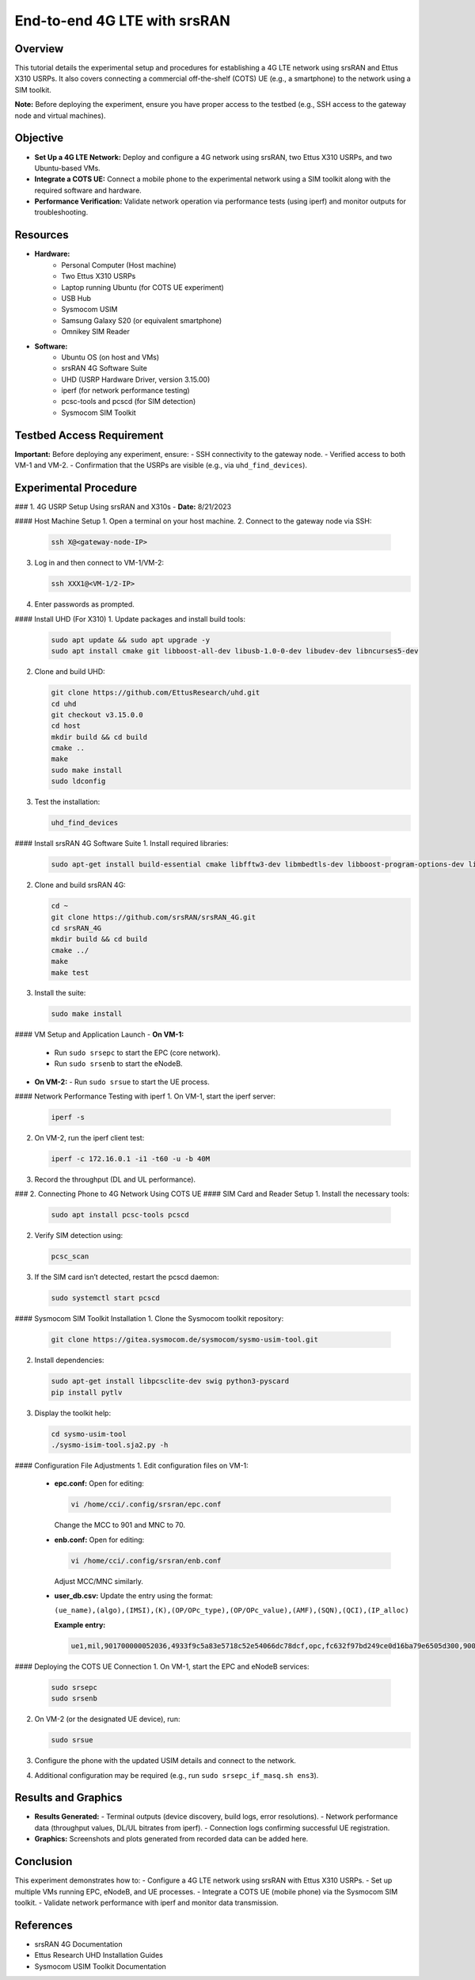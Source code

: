 End-to-end 4G LTE with srsRAN
=======================================


Overview
--------
This tutorial details the experimental setup and procedures for establishing a 4G LTE network using srsRAN and Ettus X310 USRPs. It also covers connecting a commercial off-the-shelf (COTS) UE (e.g., a smartphone) to the network using a SIM toolkit. 

**Note:** Before deploying the experiment, ensure you have proper access to the testbed (e.g., SSH access to the gateway node and virtual machines).

Objective
---------
- **Set Up a 4G LTE Network:** Deploy and configure a 4G network using srsRAN, two Ettus X310 USRPs, and two Ubuntu-based VMs.
- **Integrate a COTS UE:** Connect a mobile phone to the experimental network using a SIM toolkit along with the required software and hardware.
- **Performance Verification:** Validate network operation via performance tests (using iperf) and monitor outputs for troubleshooting.

Resources
---------
- **Hardware:**
   - Personal Computer (Host machine)
   - Two Ettus X310 USRPs
   - Laptop running Ubuntu (for COTS UE experiment)
   - USB Hub
   - Sysmocom USIM
   - Samsung Galaxy S20 (or equivalent smartphone)
   - Omnikey SIM Reader
  
- **Software:**
   - Ubuntu OS (on host and VMs)
   - srsRAN 4G Software Suite
   - UHD (USRP Hardware Driver, version 3.15.00)
   - iperf (for network performance testing)
   - pcsc-tools and pcscd (for SIM detection)
   - Sysmocom SIM Toolkit

Testbed Access Requirement
---------------------------
**Important:** Before deploying any experiment, ensure:
- SSH connectivity to the gateway node.
- Verified access to both VM-1 and VM-2.
- Confirmation that the USRPs are visible (e.g., via ``uhd_find_devices``).

.. image:: placeholders/testbed_access.png
   :alt: Testbed access diagram
   :align: center

Experimental Procedure
----------------------

### 1. 4G USRP Setup Using srsRAN and X310s
- **Date:** 8/21/2023

#### Host Machine Setup
1. Open a terminal on your host machine.
2. Connect to the gateway node via SSH:

   .. code-block:: sh

      ssh X@<gateway-node-IP>

3. Log in and then connect to VM-1/VM-2:

   .. code-block:: sh

      ssh XXX1@<VM-1/2-IP>

4. Enter passwords as prompted.

.. image:: placeholders/host_setup.png
   :alt: SSH connection to gateway node and VMs

#### Install UHD (For X310)
1. Update packages and install build tools:

   .. code-block:: sh

      sudo apt update && sudo apt upgrade -y
      sudo apt install cmake git libboost-all-dev libusb-1.0-0-dev libudev-dev libncurses5-dev

2. Clone and build UHD:

   .. code-block:: sh

      git clone https://github.com/EttusResearch/uhd.git
      cd uhd
      git checkout v3.15.0.0
      cd host
      mkdir build && cd build
      cmake ..
      make
      sudo make install
      sudo ldconfig

3. Test the installation:

   .. code-block:: sh

      uhd_find_devices

.. image:: placeholders/uhd_install.png
   :alt: UHD installation and device detection

#### Install srsRAN 4G Software Suite
1. Install required libraries:

   .. code-block:: sh

      sudo apt-get install build-essential cmake libfftw3-dev libmbedtls-dev libboost-program-options-dev libconfig++-dev libsctp-dev

2. Clone and build srsRAN 4G:

   .. code-block:: sh

      cd ~
      git clone https://github.com/srsRAN/srsRAN_4G.git
      cd srsRAN_4G
      mkdir build && cd build
      cmake ../
      make
      make test

3. Install the suite:

   .. code-block:: sh

      sudo make install

.. image:: placeholders/srsran_build.png
   :alt: srsRAN 4G build process

#### VM Setup and Application Launch
- **On VM-1:**
  - Run ``sudo srsepc`` to start the EPC (core network).
  - Run ``sudo srsenb`` to start the eNodeB.
- **On VM-2:**
  - Run ``sudo srsue`` to start the UE process.

.. image:: placeholders/vm_setup.png
   :alt: VM setup and error resolution

#### Network Performance Testing with iperf
1. On VM-1, start the iperf server:

   .. code-block:: sh

      iperf -s

2. On VM-2, run the iperf client test:

   .. code-block:: sh

      iperf -c 172.16.0.1 -i1 -t60 -u -b 40M

3. Record the throughput (DL and UL performance).

.. image:: placeholders/iperf_results.png
   :alt: iPerf network performance results
   :align: center

### 2. Connecting Phone to 4G Network Using COTS UE
#### SIM Card and Reader Setup
1. Install the necessary tools:

   .. code-block:: sh

      sudo apt install pcsc-tools pcscd

2. Verify SIM detection using:

   .. code-block:: sh

      pcsc_scan

3. If the SIM card isn’t detected, restart the pcscd daemon:

   .. code-block:: sh

      sudo systemctl start pcscd

.. image:: placeholders/sim_detection.png
   :alt: SIM card detection using pcsc_scan

#### Sysmocom SIM Toolkit Installation
1. Clone the Sysmocom toolkit repository:

   .. code-block:: sh

      git clone https://gitea.sysmocom.de/sysmocom/sysmo-usim-tool.git

2. Install dependencies:

   .. code-block:: sh

      sudo apt-get install libpcsclite-dev swig python3-pyscard
      pip install pytlv

3. Display the toolkit help:

   .. code-block:: sh

      cd sysmo-usim-tool
      ./sysmo-isim-tool.sja2.py -h

.. image:: placeholders/usim_tool.png
   :alt: Sysmocom SIM Toolkit usage

#### Configuration File Adjustments
1. Edit configuration files on VM-1:
   - **epc.conf:**  
     Open for editing:

     .. code-block:: sh

        vi /home/cci/.config/srsran/epc.conf

     Change the MCC to 901 and MNC to 70.
   - **enb.conf:**  
     Open for editing:

     .. code-block:: sh

        vi /home/cci/.config/srsran/enb.conf

     Adjust MCC/MNC similarly.
   - **user_db.csv:**  
     Update the entry using the format:

     ``(ue_name),(algo),(IMSI),(K),(OP/OPc_type),(OP/OPc_value),(AMF),(SQN),(QCI),(IP_alloc)``

     **Example entry:**

     .. code-block:: none

        ue1,mil,901700000052036,4933f9c5a83e5718c52e54066dc78dcf,opc,fc632f97bd249ce0d16ba79e6505d300,9000,0000000060f8,9,dynamic

.. image:: placeholders/config_edit.png
   :alt: Editing configuration files

#### Deploying the COTS UE Connection
1. On VM-1, start the EPC and eNodeB services:

   .. code-block:: sh

      sudo srsepc
      sudo srsenb

2. On VM-2 (or the designated UE device), run:

   .. code-block:: sh

      sudo srsue

3. Configure the phone with the updated USIM details and connect to the network.
4. Additional configuration may be required (e.g., run ``sudo srsepc_if_masq.sh ens3``).

Results and Graphics
---------------------
- **Results Generated:**  
  - Terminal outputs (device discovery, build logs, error resolutions).
  - Network performance data (throughput values, DL/UL bitrates from iperf).
  - Connection logs confirming successful UE registration.
- **Graphics:**  
  Screenshots and plots generated from recorded data can be added here.

.. image:: placeholders/experiment_overview.png
   :alt: Overall experimental setup
   :align: center

Conclusion
----------
This experiment demonstrates how to:
- Configure a 4G LTE network using srsRAN with Ettus X310 USRPs.
- Set up multiple VMs running EPC, eNodeB, and UE processes.
- Integrate a COTS UE (mobile phone) via the Sysmocom SIM toolkit.
- Validate network performance with iperf and monitor data transmission.

References
----------
- srsRAN 4G Documentation
- Ettus Research UHD Installation Guides
- Sysmocom USIM Toolkit Documentation
